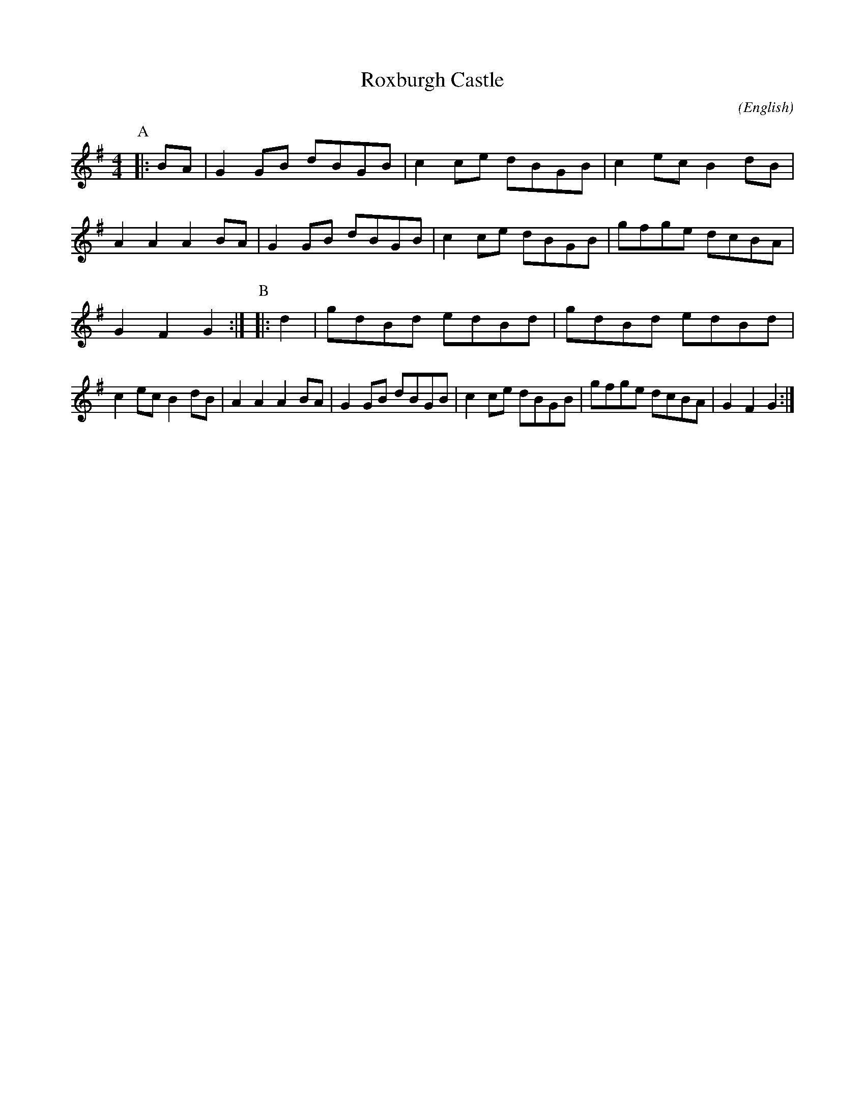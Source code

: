 X: 1
T:Roxburgh Castle
M:4/4
C:
S:Bordering on the Absurd
N:What Ho
A:Border
O:English
R:Reel
%P:
L:1/8
K:G
P:A
|:BA|G2 GB dBGB|c2 ce dBGB|c2 ec B2 dB|A2 A2 A2   \
BA|G2 GB dBGB|c2 ce dBGB|gfge  dcBA|G2 F2 G2:|\
P:B
|:d2|gdBd  edBd|gdBd  edBd|c2 ec B2 dB|A2 A2 A2   \
BA|G2 GB dBGB|c2 ce dBGB|gfge  dcBA|G2 F2 G2:|
